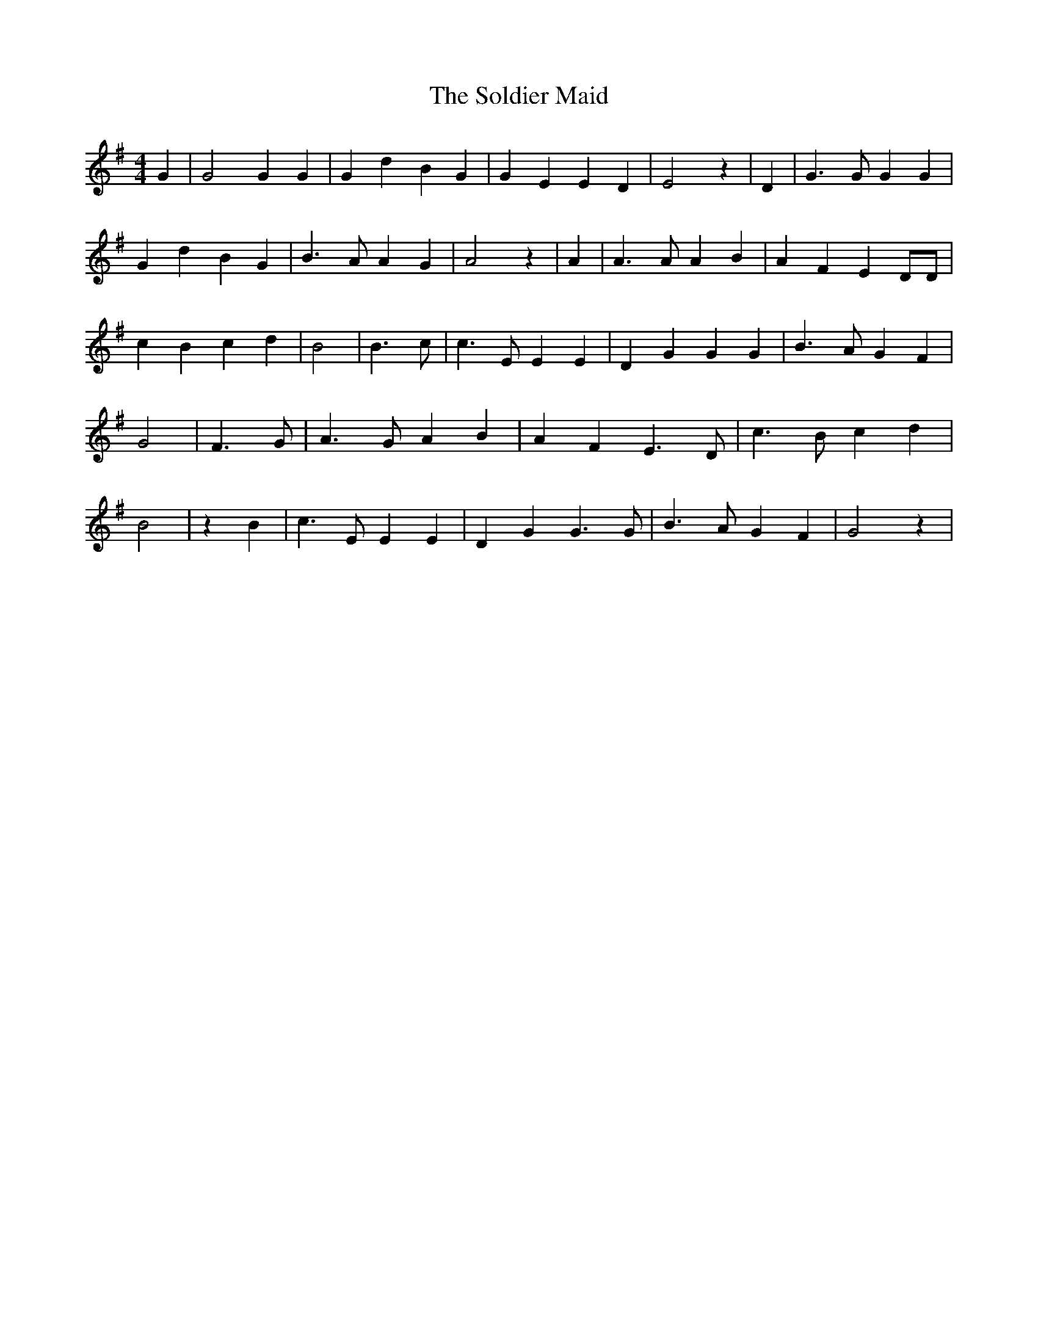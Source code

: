 % Generated more or less automatically by swtoabc by Erich Rickheit KSC
X:1
T:The Soldier Maid
M:4/4
L:1/4
K:G
 G| G2 G G| G d B G| G E E D| E2 z| D| G3/2 G/2 G G| G d B G| B3/2 A/2 A G|\
 A2 z| A| A3/2 A/2 A B| A F E D/2D/2| c B c d| B2| B3/2- c/2| c3/2 E/2 E E|\
 D G G G| B3/2 A/2 G F| G2| F3/2 G/2| A3/2 G/2 A B| A- F E3/2 D/2|\
 c3/2 B/2 c d| B2| z B| c3/2 E/2 E E| D G G3/2 G/2| B3/2 A/2 G F| G2 z|\


